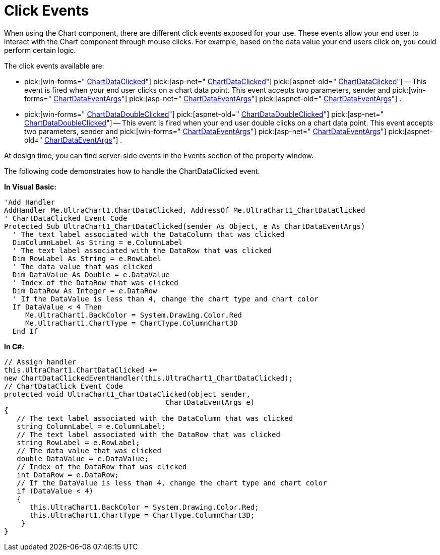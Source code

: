 ﻿////

|metadata|
{
    "name": "chart-event-model-click-events",
    "controlName": ["{WawChartName}"],
    "tags": [],
    "guid": "{D61B44B4-E42B-4AA4-A87B-58F4123AB9A5}",  
    "buildFlags": [],
    "createdOn": "2008-05-12T10:52:53Z"
}
|metadata|
////

= Click Events

When using the Chart component, there are different click events exposed for your use. These events allow your end user to interact with the Chart component through mouse clicks. For example, based on the data value your end users click on, you could perform certain logic.

The click events available are:

*  pick:[win-forms=" link:infragistics4.win.ultrawinchart.v{ProductVersion}~infragistics.win.ultrawinchart.ultrachart~chartdataclicked_ev.html[ChartDataClicked]"]  pick:[asp-net=" link:infragistics4.webui.ultrawebchart.v{ProductVersion}~infragistics.webui.ultrawebchart.ultrachart~chartdataclicked_ev.html[ChartDataClicked]"]  pick:[aspnet-old=" link:infragistics4.webui.ultrawebchart.v{ProductVersion}~infragistics.webui.ultrawebchart.ultrachart~chartdataclicked_ev.html[ChartDataClicked]"] -- This event is fired when your end user clicks on a chart data point. This event accepts two parameters, sender and  pick:[win-forms=" link:infragistics4.win.ultrawinchart.v{ProductVersion}~infragistics.ultrachart.shared.events.chartdataeventargs.html[ChartDataEventArgs]"]  pick:[asp-net=" link:infragistics4.webui.ultrawebchart.v{ProductVersion}~infragistics.ultrachart.shared.events.chartdataeventargs.html[ChartDataEventArgs]"]  pick:[aspnet-old=" link:infragistics4.webui.ultrawebchart.v{ProductVersion}~infragistics.ultrachart.shared.events.chartdataeventargs.html[ChartDataEventArgs]"] .
*  pick:[win-forms=" link:infragistics4.win.ultrawinchart.v{ProductVersion}~infragistics.win.ultrawinchart.ultrachart~chartdatadoubleclicked_ev.html[ChartDataDoubleClicked]"]  pick:[aspnet-old=" link:infragistics4.webui.ultrawebchart.v{ProductVersion}~infragistics.webui.ultrawebchart.ultrachart~chartdatadoubleclicked_ev.html[ChartDataDoubleClicked]"]  pick:[asp-net=" link:infragistics4.webui.ultrawebchart.v{ProductVersion}~infragistics.webui.ultrawebchart.ultrachart~chartdatadoubleclicked_ev.html[ChartDataDoubleClicked]"] -- This event is fired when your end user double clicks on a chart data point. This event accepts two parameters, sender and  pick:[win-forms=" link:infragistics4.win.ultrawinchart.v{ProductVersion}~infragistics.ultrachart.shared.events.chartdataeventargs.html[ChartDataEventArgs]"]  pick:[asp-net=" link:infragistics4.webui.ultrawebchart.v{ProductVersion}~infragistics.ultrachart.shared.events.chartdataeventargs.html[ChartDataEventArgs]"]  pick:[aspnet-old=" link:infragistics4.webui.ultrawebchart.v{ProductVersion}~infragistics.ultrachart.shared.events.chartdataeventargs.html[ChartDataEventArgs]"] .

At design time, you can find server-side events in the Events section of the property window.

The following code demonstrates how to handle the ChartDataClicked event.

*In Visual Basic:*

----
'Add Handler
AddHandler Me.UltraChart1.ChartDataClicked, AddressOf Me.UltraChart1_ChartDataClicked 
' ChartDataClicked Event Code
Protected Sub UltraChart1_ChartDataClicked(sender As Object, e As ChartDataEventArgs)
  ' The text label associated with the DataColumn that was clicked
  DimColumnLabel As String = e.ColumnLabel
  ' The text label associated with the DataRow that was clicked
  Dim RowLabel As String = e.RowLabel
  ' The data value that was clicked
  Dim DataValue As Double = e.DataValue
  ' Index of the DataRow that was clicked
  Dim DataRow As Integer = e.DataRow
  ' If the DataValue is less than 4, change the chart type and chart color
  If DataValue < 4 Then
     Me.UltraChart1.BackColor = System.Drawing.Color.Red
     Me.UltraChart1.ChartType = ChartType.ColumnChart3D
  End If
----

*In C#:*

----
// Assign handler
this.UltraChart1.ChartDataClicked += 
new ChartDataClickedEventHandler(this.UltraChart1_ChartDataClicked);
// ChartDataClick Event Code
protected void UltraChart1_ChartDataClicked(object sender, 
                                      ChartDataEventArgs e)
{
   // The text label associated with the DataColumn that was clicked
   string ColumnLabel = e.ColumnLabel;
   // The text label associated with the DataRow that was clicked
   string RowLabel = e.RowLabel;
   // The data value that was clicked
   double DataValue = e.DataValue;
   // Index of the DataRow that was clicked
   int DataRow = e.DataRow;
   // If the DataValue is less than 4, change the chart type and chart color
   if (DataValue < 4)
   {
      this.UltraChart1.BackColor = System.Drawing.Color.Red;
      this.UltraChart1.ChartType = ChartType.ColumnChart3D; 
    } 
}
----